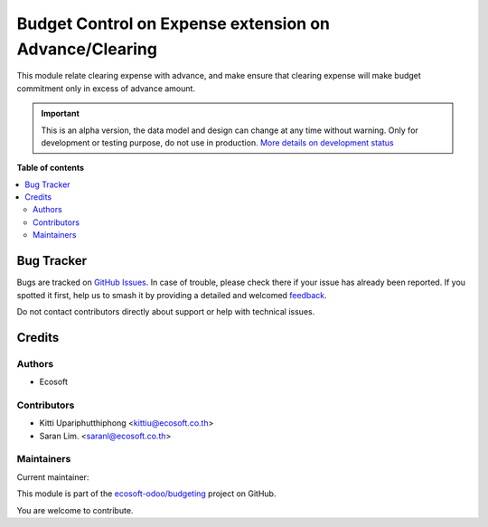 =======================================================
Budget Control on Expense extension on Advance/Clearing
=======================================================

.. 
   !!!!!!!!!!!!!!!!!!!!!!!!!!!!!!!!!!!!!!!!!!!!!!!!!!!!
   !! This file is generated by oca-gen-addon-readme !!
   !! changes will be overwritten.                   !!
   !!!!!!!!!!!!!!!!!!!!!!!!!!!!!!!!!!!!!!!!!!!!!!!!!!!!
   !! source digest: sha256:02b403e1c5131c07093bc2f682d6006f54e058a2efe21382e00b35500a1b03b7
   !!!!!!!!!!!!!!!!!!!!!!!!!!!!!!!!!!!!!!!!!!!!!!!!!!!!

.. |badge1| image:: https://img.shields.io/badge/maturity-Alpha-red.png
    :target: https://odoo-community.org/page/development-status
    :alt: Alpha
.. |badge2| image:: https://img.shields.io/badge/licence-AGPL--3-blue.png
    :target: http://www.gnu.org/licenses/agpl-3.0-standalone.html
    :alt: License: AGPL-3
.. |badge3| image:: https://img.shields.io/badge/github-ecosoft--odoo%2Fbudgeting-lightgray.png?logo=github
    :target: https://github.com/ecosoft-odoo/budgeting/tree/15.0/budget_control_advance_clearing
    :alt: ecosoft-odoo/budgeting

|badge1| |badge2| |badge3|

This module relate clearing expense with advance, and make ensure that clearing expense
will make budget commitment only in excess of advance amount.

.. IMPORTANT::
   This is an alpha version, the data model and design can change at any time without warning.
   Only for development or testing purpose, do not use in production.
   `More details on development status <https://odoo-community.org/page/development-status>`_

**Table of contents**

.. contents::
   :local:

Bug Tracker
===========

Bugs are tracked on `GitHub Issues <https://github.com/ecosoft-odoo/budgeting/issues>`_.
In case of trouble, please check there if your issue has already been reported.
If you spotted it first, help us to smash it by providing a detailed and welcomed
`feedback <https://github.com/ecosoft-odoo/budgeting/issues/new?body=module:%20budget_control_advance_clearing%0Aversion:%2015.0%0A%0A**Steps%20to%20reproduce**%0A-%20...%0A%0A**Current%20behavior**%0A%0A**Expected%20behavior**>`_.

Do not contact contributors directly about support or help with technical issues.

Credits
=======

Authors
~~~~~~~

* Ecosoft

Contributors
~~~~~~~~~~~~

* Kitti Upariphutthiphong <kittiu@ecosoft.co.th>
* Saran Lim. <saranl@ecosoft.co.th>

Maintainers
~~~~~~~~~~~

.. |maintainer-kittiu| image:: https://github.com/kittiu.png?size=40px
    :target: https://github.com/kittiu
    :alt: kittiu

Current maintainer:

|maintainer-kittiu| 

This module is part of the `ecosoft-odoo/budgeting <https://github.com/ecosoft-odoo/budgeting/tree/15.0/budget_control_advance_clearing>`_ project on GitHub.

You are welcome to contribute.
